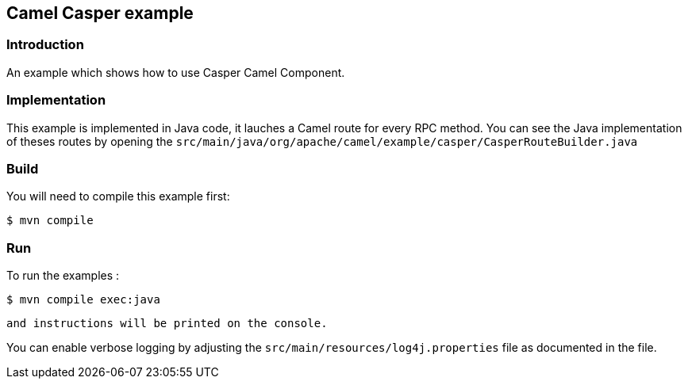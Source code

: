 == Camel Casper example

=== Introduction

An example which shows how to use Casper Camel Component. 



=== Implementation

This example is implemented in Java code, it lauches a Camel route for every RPC method. 
You can see the Java implementation of theses routes by opening the `src/main/java/org/apache/camel/example/casper/CasperRouteBuilder.java` 



=== Build

You will need to compile this example first:

[source,sh]
----
$ mvn compile
----

=== Run


To run the examples :

[source,sh]
----
$ mvn compile exec:java 
----

 and instructions will be printed on the console.

You can enable verbose logging by adjusting the `src/main/resources/log4j.properties` file as documented in the file.
